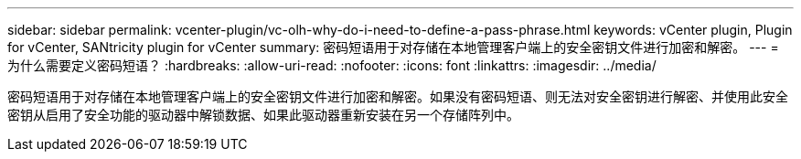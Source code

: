---
sidebar: sidebar 
permalink: vcenter-plugin/vc-olh-why-do-i-need-to-define-a-pass-phrase.html 
keywords: vCenter plugin, Plugin for vCenter, SANtricity plugin for vCenter 
summary: 密码短语用于对存储在本地管理客户端上的安全密钥文件进行加密和解密。 
---
= 为什么需要定义密码短语？
:hardbreaks:
:allow-uri-read: 
:nofooter: 
:icons: font
:linkattrs: 
:imagesdir: ../media/


[role="lead"]
密码短语用于对存储在本地管理客户端上的安全密钥文件进行加密和解密。如果没有密码短语、则无法对安全密钥进行解密、并使用此安全密钥从启用了安全功能的驱动器中解锁数据、如果此驱动器重新安装在另一个存储阵列中。
